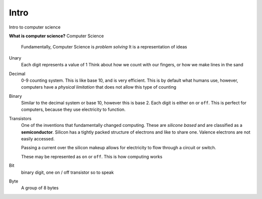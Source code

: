 Intro
======

Intro to computer science

**What is computer science?**
Computer Science
    Fundamentally, Computer Science is *problem solving* 
    It is a representation of ideas

Unary
    Each digit represents a value of 1
    Think about how we count with our fingers, or how we make lines in the sand

Decimal
    0-9 counting system. This is like base 10, and is very efficient. This is
    by default what humans use, however, computers have a *physical limitation*
    that does not allow this type of counting

Binary
    Similar to the decimal system or base 10, however this is base 2. Each
    digit is either ``on`` or ``off``. This is perfect for computers, because
    they use electricity to function.

Transistors
    One of the inventions that fundamentally changed computing. These are
    *silicone based* and are classified as a **semiconductor**. Silicon has a
    tightly packed structure of electrons and like to share one. Valence
    electrons are not easily accessed.

    Passing a current over the silicon makeup allows for electricity to flow
    through a circuit  or switch.

    These may be represented as ``on`` or ``off``. This is how computing works

Bit
    binary digit, one on / off transistor so to speak

Byte
    A group of 8 bytes
